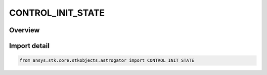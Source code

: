 CONTROL_INIT_STATE
==================

.. py:class:: ansys.stk.core.stkobjects.astrogator.CONTROL_INIT_STATE

   IntEnum


.. py:currentmodule:: CONTROL_INIT_STATE

Overview
--------

.. tab-set::

    .. tab-item:: Members
        
        .. list-table::
            :header-rows: 0
            :widths: auto

            * - :py:attr:`~FUEL_MASS`
              - Fuel Mass - the mass of the spacecraft propellant. Enter a value in the selected mass unit (e.g. kg).

            * - :py:attr:`~CARTESIAN_VX`
              - Vx Component - the X component of the spacecraft velocity vector.

            * - :py:attr:`~CARTESIAN_VY`
              - Vy Component - the Y component of the spacecraft velocity vector.

            * - :py:attr:`~CARTESIAN_VZ`
              - Vz Component - the Z component of the spacecraft velocity vector.

            * - :py:attr:`~CARTESIAN_X`
              - X Component - the X component of the spacecraft position vector.

            * - :py:attr:`~CARTESIAN_Y`
              - Y Component - the Y component of the spacecraft position vector.

            * - :py:attr:`~CARTESIAN_Z`
              - Z Component - the Z component of the spacecraft position vector.

            * - :py:attr:`~CD`
              - Drag Coefficient (Cd) - the dimensionless drag coefficient associated with the drag area.

            * - :py:attr:`~CR`
              - Solar Radiation Pressure (Spherical) Coefficient (Cr) - the reflectivity of the spacecraft used for solar radiation pressure calculations, where 2.0 is fully reflective and 1.0 is not reflective at all.

            * - :py:attr:`~DRAG_AREA`
              - Drag Area - the cross-sectional area of the spacecraft assumed perpendicular to the direction of motion, used for atmospheric drag calculations. Enter a value in the selected distance unit squared.

            * - :py:attr:`~DRY_MASS`
              - Dry Mass - the mass of the spacecraft exclusive of propellant. Enter a value in the selected mass unit (e.g. kg).

            * - :py:attr:`~EPOCH`
              - Epoch - the orbit epoch.

            * - :py:attr:`~FUEL_DENSITY`
              - Fuel Density - the density of the fuel tank.

            * - :py:attr:`~K1`
              - GPS Solar Radiation Pressure K1 - if you are using a non-spherical SRP model, this field defines the model's K1 (scale) value.

            * - :py:attr:`~K2`
              - GPS Solar Radiation Pressure K2 - if you are using a non-spherical SRP model, this field defines the model's K2 (Y bias) value.

            * - :py:attr:`~KEPLERIAN_ECCENTRICITY`
              - Eccentricity - the ratio of the distance between the foci to the major axis of the orbital ellipse. Dimensionless.

            * - :py:attr:`~KEPLERIAN_INC`
              - Inclination - the angle from the +Z axis of the coordinate system to the angular momentum vector of the spacecraft's orbit.

            * - :py:attr:`~KEPLERIAN_RAAN`
              - Right Ascension of Ascending Node - the angle between the X direction of the coordinate system and the point where the orbit crosses the X-Y plane in the +Z direction.

            * - :py:attr:`~KEPLERIAN_SMA`
              - Semimajor Axis - half the length of the major (longest) axis of the orbital ellipse.

            * - :py:attr:`~KEPLERIAN_TA`
              - True Anomaly - the angle from the periapsis of the orbit to the spacecraft's position vector, measured in the direction of spacecraft motion.

            * - :py:attr:`~KEPLERIAN_W`
              - Argument of Periapsis - the angle measured in the direction of spacecraft motion, in the orbit plane, from the ascending node to the periapsis of the orbit.

            * - :py:attr:`~RADIATION_PRESSURE_AREA`
              - Radiation Pressure (Albedo/Thermal) Area - the cross-sectional area of the spacecraft assumed perpendicular to the direction of central body radiation, used for central body radiation (albedo / thermal pressure) calculations.

            * - :py:attr:`~CK`
              - Radiation Pressure (Albedo/Thermal) Coefficient (Ck) - the reflectivity of the spacecraft used for central body radiation pressure (albedo / thermal pressure) calculations, where 2.0 is fully reflective and 1.0 is not reflective at all.

            * - :py:attr:`~SPHERICAL_AZ`
              - Velocity Azimuth - the angle in the spacecraft local horizontal plane between the projection of the velocity vector onto that plane and the local +Z direction measured as positive in the clockwise direction from north.

            * - :py:attr:`~SPHERICAL_DEC`
              - Declination - the angle from the X-Y plane of the coordinate system to the spacecraft position vector.

            * - :py:attr:`~SPHERICAL_HORIZ_FPA`
              - Horizontal Flight Path Angle - the complement of the angle between the spacecraft velocity vector and the radius vector (90 deg minus the vertical flight path angle).

            * - :py:attr:`~SPHERICAL_RA`
              - Right Ascension - angle measured in the inertial equatorial plane from the inertial X axis in a right-handed sense about the inertial Z axis to the spacecraft position vector.

            * - :py:attr:`~SPHERICAL_R_MAGNITUDE`
              - Radius Magnitude - the magnitude of the spacecraft position vector.

            * - :py:attr:`~SPHERICAL_V_MAGNITUDE`
              - Velocity Magnitude - the magnitude of the spacecraft velocity vector.

            * - :py:attr:`~SRP_AREA`
              - Solar Radiation Pressure (Spherical) Area - the cross-sectional area of the spacecraft assumed perpendicular to the direction of solar radiation, used for solar radiation calculations.

            * - :py:attr:`~TANK_PRESSURE`
              - Tank Pressure - the fuel tank pressure.

            * - :py:attr:`~TANK_TEMP`
              - Tank Temperature - the temperature of the fuel tank.

            * - :py:attr:`~TARGET_VEC_IN_ASYMP_DEC`
              - Declination of Incoming Asymptote - the declination of the incoming asymptote in the selected coordinate system.

            * - :py:attr:`~TARGET_VEC_IN_ASYMP_RA`
              - Right Ascension of Incoming Asymptote - the right ascension of the hyperbolic incoming asymptote in the selected coordinate system.

            * - :py:attr:`~TARGET_VEC_IN_VEL_AZ_AT_PERIAPSIS`
              - Velocity Azimuth at Periapsis - the inertial flight path azimuth of the trajectory measured at periapsis.

            * - :py:attr:`~TARGET_VEC_IN_C3`
              - C3 Energy - the energy of the orbit, computed as - mu / a, where mu is the gravity constant of the central body and a is the semimajor axis.

            * - :py:attr:`~TARGET_VEC_IN_RAD_OF_PERIAPSIS`
              - Radius of Periapsis - distance from the center of mass of the central body to the periapsis of the hyperbolic orbit.

            * - :py:attr:`~TARGET_VEC_IN_TRUE_ANOMALY`
              - True Anomaly - the angle from the periapsis of the orbit to the spacecraft's position vector, measured in the direction of spacecraft motion.

            * - :py:attr:`~TARGET_VEC_OUT_ASYMP_DEC`
              - Declination of Outgoing Asymptote - the declination of the outgoing asymptote in the selected coordinate system.

            * - :py:attr:`~TARGET_VEC_OUT_ASYMP_RA`
              - Right Ascension of Outgoing Asymptote - the right ascension of the hyperbolic outgoing asymptote in the selected coordinate system.

            * - :py:attr:`~TARGET_VEC_OUT_VEL_AZ_AT_PERIAPSIS`
              - Velocity Azimuth at Periapsis - the inertial flight path azimuth of the trajectory measured at periapsis.

            * - :py:attr:`~TARGET_VEC_OUT_C3`
              - C3 Energy - the energy of the orbit, computed as - mu / a, where mu is the gravity constant of the central body and a is the semimajor axis.

            * - :py:attr:`~TARGET_VEC_OUT_RAD_OF_PERIAPSIS`
              - Radius of Periapsis - distance from the center of mass of the central body to the periapsis of the hyperbolic orbit.

            * - :py:attr:`~TARGET_VEC_OUT_TRUE_ANOMALY`
              - True Anomaly - the angle from the periapsis of the orbit to the spacecraft's position vector, measured in the direction of spacecraft motion.

            * - :py:attr:`~MAX_FUEL_MASS`
              - Maximum Fuel Mass - the maximum fuel mass of the spacecraft; this parameter specifically applies to Finite Maneuver segments that are being executed in Backward Sequences.

            * - :py:attr:`~TANK_VOLUME`
              - Tank Volume - the volume of the fuel tank.

            * - :py:attr:`~DELAUNAY_G`
              - G - Magnitude of orbital angular momentum, (G: sqrt(GM * p)).

            * - :py:attr:`~DELAUNAY_H`
              - H - Z component of orbital angular momentum, (H: G cos(inc)).

            * - :py:attr:`~DELAUNAY_INC`
              - Inclination - The angle between the angular momentum vector (perpendicular to the plane of the orbit) and the inertial Z axis.

            * - :py:attr:`~DELAUNAY_L`
              - L - Related to two-body orbital energy, (L: sqrt(GM * a)).

            * - :py:attr:`~DELAUNAY_MEAN_ANOMALY`
              - Mean Anomaly - The angle from the eccentricity vector to a position vector where the satellite would be if it were always moving at its average angular rate.

            * - :py:attr:`~DELAUNAY_RAAN`
              - Right Ascension of Ascending Node - The angle from the inertial X axis to the ascending node measured in a right-handed sense about the inertial Z axis in the equatorial plane.

            * - :py:attr:`~DELAUNAY_SEMI_LATUS_RECTUM`
              - Semi-latus Rectum - Distance from focus to orbit at true anomaly of 90 degrees.

            * - :py:attr:`~DELAUNAY_SMA`
              - Semimajor Axis - Half the length of the major (longest) axis of the orbital ellipse.

            * - :py:attr:`~DELAUNAY_W`
              - Argument of Periapsis - The angle from the ascending node to the eccentricity vector measured in the direction of the satellite's motion and in the orbit plane.

            * - :py:attr:`~EQUINOCTIAL_H`
              - H - With K, describe the shape and position of periapsis of the orbit, (H: ecc * sin(RAAN + w)).

            * - :py:attr:`~EQUINOCTIAL_K`
              - K - With H, describe the shape and position of periapsis of the orbit, (K: ecc * cos(RAAN + w)).

            * - :py:attr:`~EQUINOCTIAL_MEAN_LONGITUDE`
              - Mean Longitude - (RAAN + w + M).

            * - :py:attr:`~EQUINOCTIAL_MEAN_MOTION`
              - Mean Motion - The number of orbits per day (86400 sec/period), based on assumed two-body motion.

            * - :py:attr:`~EQUINOCTIAL_P`
              - P - With Q, describes the orientation of the orbit plane, (P: tan(inc/2) * sin(RAAN)).

            * - :py:attr:`~EQUINOCTIAL_Q`
              - Q - With P, describes the orientation of the orbit plane, (Q: tan(inc/2) * cos(RAAN)).

            * - :py:attr:`~EQUINOCTIAL_SMA`
              - Semimajor Axis - Half the length of the major (longest) axis of the orbital ellipse.

            * - :py:attr:`~MIXED_SPHERICAL_ALTITUDE`
              - Altitude - The object's position above or below the reference ellipsoid. Altitude is measured along a normal to the surface of the reference ellipsoid.

            * - :py:attr:`~MIXED_SPHERICAL_AZIMUTH`
              - Azimuth - The angle in the satellite local horizontal plane between the projection of the inertial velocity vector onto this plane and the local north direction measured as positive in the clockwise direction.

            * - :py:attr:`~MIXED_SPHERICAL_HORIZ_FPA`
              - Horizontal Flight Path Angle - The complement of the angle between the inertial velocity vector and the radius vector.

            * - :py:attr:`~MIXED_SPHERICAL_LATITUDE`
              - Latitude - The geodetic latitude of a point is the angle between the normal to the reference ellipsoid that passes through the satellite position and the equatorial plane.

            * - :py:attr:`~MIXED_SPHERICAL_LONGITUDE`
              - Longitude.

            * - :py:attr:`~MIXED_SPHERICAL_VERTICAL_FPA`
              - Vertical Flight Path Angle -  The angle between the inertial velocity vector and the radius vector.

            * - :py:attr:`~MIXED_SPHERICAL_V_MAGNITUDE`
              - Velocity Magnitude - The magnitude of the inertial velocity vector.

            * - :py:attr:`~SPHERICAL_VERTICAL_FPA`
              - Vertical Flight Path Angle -  The angle between the inertial velocity vector and the radius vector.

            * - :py:attr:`~KEPLERIAN_APOAPSIS_ALTITUDE_SHAPE`
              - Apoapsis Altitude - Shape Parameter - Distance from the surface of the central body to the point of maximum radius in the orbit.

            * - :py:attr:`~KEPLERIAN_APOAPSIS_ALTITUDE_SIZE`
              - Apoapsis Altitude - Size Parameter - Distance from the surface of the central body to the point of maximum radius in the orbit.

            * - :py:attr:`~KEPLERIAN_APOAPSIS_RAD_SHAPE`
              - Apoapsis Radius - Shape Parameter - Distance from the center of the central body to the point of maximum radius in the orbit.

            * - :py:attr:`~KEPLERIAN_APOAPSIS_RAD_SIZE`
              - Apoapsis Radius - Size Parameter - Distance from the center of the central body to the point of maximum radius in the orbit.

            * - :py:attr:`~KEPLERIAN_ARG_LAT`
              - Argument of Latitude - The sum of the True Anomaly and the Argument of Perigee.

            * - :py:attr:`~KEPLERIAN_ECCENTRICITY_ANOMALY`
              - Eccentric Anomaly - Angle measured with an origin at the center of the ellipse from the direction of perigee to a point on a circumscribing circle from which a line perpendicular to the SMA intersects the position of the satellite on the ellipse.

            * - :py:attr:`~KEPLERIAN_LAN`
              - Longitude of Ascending Node - Longitude of the Ascending Node is the Earth-fixed longitude where the satellite has crossed the inertial equator from south to north based on an assumption of two-body motion.

            * - :py:attr:`~KEPLERIAN_MEAN_ANOMALY`
              - Mean Anomaly - The angle from the eccentricity vector to a position vector where the satellite would be if it were always moving at its average angular rate.

            * - :py:attr:`~KEPLERIAN_MEAN_MOTION`
              - Mean Motion - The number of orbits per day (86400 sec/period), based on assumed two-body motion.

            * - :py:attr:`~KEPLERIAN_PERIAPSIS_ALTITUDE_SHAPE`
              - Periapsis Altitude - Shape Parameter - Distance from the surface of the central body to the point of minimum radius in the orbit.

            * - :py:attr:`~KEPLERIAN_PERIAPSIS_ALTITUDE_SIZE`
              - Periapsis Altitude - Size Parameter - Distance from the surface of the central body to the point of minimum radius in the orbit.

            * - :py:attr:`~KEPLERIAN_PERIAPSIS_RAD_SHAPE`
              - Periapsis Radius - Shape Parameter - Distance from the center of the central body to the point of minimum radius in the orbit.

            * - :py:attr:`~KEPLERIAN_PERIAPSIS_RAD_SIZE`
              - Periapsis Radius - Size Parameter - Distance from the surface of the central body to the point of minimum radius in the orbit.

            * - :py:attr:`~KEPLERIAN_PERIOD`
              - Period - The duration of one orbit, based on assumed two-body motion.

            * - :py:attr:`~KEPLERIAN_TIME_PAST_AN`
              - Time Past Ascending Node - The elapsed time since the last ascending node crossing based on assumed two-body motion.

            * - :py:attr:`~KEPLERIAN_TIME_PAST_PERIAPSIS`
              - Time Past Periapsis - The elapsed time since the last perigee passage based on assumed two-body motion.

            * - :py:attr:`~SPHERICAL_RANGE_RATE_DEC`
              - Declination - the angle from the X-Y plane of the coordinate system to the spacecraft position vector.

            * - :py:attr:`~SPHERICAL_RANGE_RATE_RA`
              - Right Ascension - angle measured in the inertial equatorial plane from the inertial X axis in a right-handed sense about the inertial Z axis to the spacecraft position vector.

            * - :py:attr:`~SPHERICAL_RANGE_RATE_RANGE`
              - Range - distance of an object from the center point of the coordinate system.

            * - :py:attr:`~SPHERICAL_RANGE_RATE_DEC_RATE`
              - Declination Rate - the change of the declination angle over time.

            * - :py:attr:`~SPHERICAL_RANGE_RATE_RA_RATE`
              - Right Ascension Rate - the change of the right ascension angle over time.

            * - :py:attr:`~SPHERICAL_RANGE_RATE_RANGE_RATE`
              - Range Rate - the change in the range over time.


Import detail
-------------

.. code-block:: python

    from ansys.stk.core.stkobjects.astrogator import CONTROL_INIT_STATE



